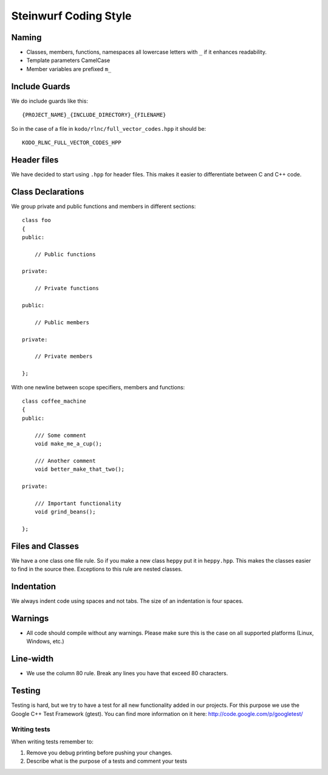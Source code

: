 Steinwurf Coding Style
======================

Naming
------

* Classes, members, functions, namespaces all lowercase letters with
  ``_`` if it enhances readability.

* Template parameters CamelCase

* Member variables are prefixed ``m_``



Include Guards
--------------
We do include guards like this:
::
  {PROJECT_NAME}_{INCLUDE_DIRECTORY}_{FILENAME}

So in the case of a file in ``kodo/rlnc/full_vector_codes.hpp`` it
should be:
::
  KODO_RLNC_FULL_VECTOR_CODES_HPP

Header files
------------
We have decided to start using ``.hpp`` for header files. This makes it easier to differentiate between C and C++ code.

Class Declarations
-------------------

We group private and public functions and members in different sections:
::
  class foo
  {
  public:

      // Public functions

  private:

      // Private functions

  public:

      // Public members

  private:

      // Private members

  };

With one newline between scope specifiers, members and functions:
::
  class coffee_machine
  {
  public:

      /// Some comment
      void make_me_a_cup();

      /// Another comment
      void better_make_that_two();

  private:

      /// Important functionality
      void grind_beans();

  };

Files and Classes
-----------------

We have a one class one file rule. So if you make a new class ``heppy``
put it in ``heppy.hpp``. This makes the classes easier to find in the
source thee. Exceptions to this rule are nested classes.

Indentation
-----------
We always indent code using spaces and not tabs. The size of an indentation 
is four spaces.

Warnings
--------
- All code should compile without any warnings. Please 
  make sure this is the case on all supported platforms (Linux, Windows, etc.)

Line-width
----------
- We use the column 80 rule. Break any lines you have that exceed 80 characters.

Testing
-------
Testing is hard, but we try to have a test for all new functionality added in our
projects. For this purpose we use the Google C++ Test Framework (gtest). You can
find more information on it here: http://code.google.com/p/googletest/

Writing tests
.............
When writing tests remember to:

1. Remove you debug printing before pushing your changes. 
2. Describe what is the purpose of a tests and comment your tests



